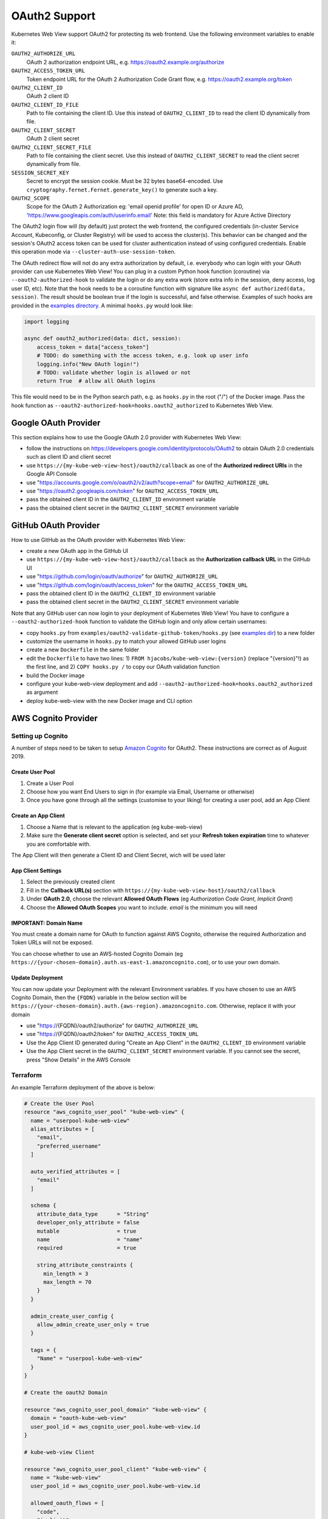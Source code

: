 .. _oauth2:

==============
OAuth2 Support
==============

Kubernetes Web View support OAuth2 for protecting its web frontend. Use the following environment variables to enable it:

``OAUTH2_AUTHORIZE_URL``
    OAuth 2 authorization endpoint URL, e.g. https://oauth2.example.org/authorize
``OAUTH2_ACCESS_TOKEN_URL``
    Token endpoint URL for the OAuth 2 Authorization Code Grant flow, e.g. https://oauth2.example.org/token
``OAUTH2_CLIENT_ID``
    OAuth 2 client ID
``OAUTH2_CLIENT_ID_FILE``
    Path to file containing the client ID. Use this instead of ``OAUTH2_CLIENT_ID`` to read the client ID dynamically from file.
``OAUTH2_CLIENT_SECRET``
    OAuth 2 client secret
``OAUTH2_CLIENT_SECRET_FILE``
    Path to file containing the client secret. Use this instead of ``OAUTH2_CLIENT_SECRET`` to read the client secret dynamically from file.
``SESSION_SECRET_KEY``
    Secret to encrypt the session cookie. Must be 32 bytes base64-encoded. Use ``cryptography.fernet.Fernet.generate_key()`` to generate such a key.
``OAUTH2_SCOPE``
    Scope for the OAuth 2 Authorization eg:  'email openid profile' for open ID or Azure AD,  'https://www.googleapis.com/auth/userinfo.email'
    Note: this field is mandatory for Azure Active Directory

The OAuth2 login flow will (by default) just protect the web frontend, the configured credentials (in-cluster Service Account, Kubeconfig, or Cluster Registry) will be used to access the cluster(s).
This behavior can be changed and the session's OAuth2 access token can be used for cluster authentication instead of using configured credentials.
Enable this operation mode via ``--cluster-auth-use-session-token``.

The OAuth redirect flow will not do any extra authorization by default, i.e. everybody who can login with your OAuth provider can use Kubernetes Web View!
You can plug in a custom Python hook function (coroutine) via ``--oauth2-authorized-hook`` to validate the login or do any extra work (store extra info in the session, deny access, log user ID, etc).
Note that the hook needs to be a coroutine function with signature like ``async def authorized(data, session)``. The result should be boolean true if the login is successful, and false otherwise.
Examples of such hooks are provided in the `examples directory <https://codeberg.org/hjacobs/kube-web-view/src/branch/master/examples>`_. A minimal ``hooks.py`` would look like:

.. code-block:: python

    import logging

    async def oauth2_authorized(data: dict, session):
        access_token = data["access_token"]
        # TODO: do something with the access token, e.g. look up user info
        logging.info("New OAuth login!")
        # TODO: validate whether login is allowed or not
        return True  # allow all OAuth logins

This file would need to be in the Python search path, e.g. as ``hooks.py`` in the root ("/") of the Docker image. Pass the hook function as ``--oauth2-authorized-hook=hooks.oauth2_authorized`` to Kubernetes Web View.

Google OAuth Provider
=====================

This section explains how to use the Google OAuth 2.0 provider with Kubernetes Web View:

* follow the instructions on https://developers.google.com/identity/protocols/OAuth2 to obtain OAuth 2.0 credentials such as client ID and client secret
* use ``https://{my-kube-web-view-host}/oauth2/callback`` as one of the **Authorized redirect URIs** in the Google API Console
* use "https://accounts.google.com/o/oauth2/v2/auth?scope=email" for ``OAUTH2_AUTHORIZE_URL``
* use "https://oauth2.googleapis.com/token" for ``OAUTH2_ACCESS_TOKEN_URL``
* pass the obtained client ID in the ``OAUTH2_CLIENT_ID`` environment variable
* pass the obtained client secret in the ``OAUTH2_CLIENT_SECRET`` environment variable

GitHub OAuth Provider
=====================

How to use GitHub as the OAuth provider with Kubernetes Web View:

* create a new OAuth app in the GitHub UI
* use ``https://{my-kube-web-view-host}/oauth2/callback`` as the **Authorization callback URL** in the GitHub UI
* use "https://github.com/login/oauth/authorize" for ``OAUTH2_AUTHORIZE_URL``
* use "https://github.com/login/oauth/access_token" for the ``OAUTH2_ACCESS_TOKEN_URL``
* pass the obtained client ID in the ``OAUTH2_CLIENT_ID`` environment variable
* pass the obtained client secret in the ``OAUTH2_CLIENT_SECRET`` environment variable

Note that any GitHub user can now login to your deployment of Kubernetes Web View! You have to configure a ``--oauth2-authorized-hook`` function to validate the GitHub login and only allow certain usernames:

* copy ``hooks.py`` from ``examples/oauth2-validate-github-token/hooks.py`` (see `examples dir <https://codeberg.org/hjacobs/kube-web-view/src/branch/master/examples>`_) to a new folder
* customize the username in ``hooks.py`` to match your allowed GitHub user logins
* create a new ``Dockerfile`` in the same folder
* edit the ``Dockerfile`` to have two lines: 1) ``FROM hjacobs/kube-web-view:{version}`` (replace "{version}"!) as the first line, and 2) ``COPY hooks.py /`` to copy our OAuth validation function
* build the Docker image
* configure your kube-web-view deployment and add ``--oauth2-authorized-hook=hooks.oauth2_authorized`` as argument
* deploy kube-web-view with the new Docker image and CLI option

AWS Cognito Provider
=====================

Setting up Cognito
-------------------

A number of steps need to be taken to setup `Amazon Cognito <https://aws.amazon.com/cognito/>`_ for OAuth2. These instructions are correct as of August 2019.

Create User Pool
^^^^^^^^^^^^^^^^^^

1. Create a User Pool
2. Choose how you want End Users to sign in (for example via Email, Username or otherwise)
3. Once you have gone through all the settings (customise to your liking) for creating a user pool, add an App Client

Create an App Client
^^^^^^^^^^^^^^^^^^^^^
1. Choose a Name that is relevant to the application (eg kube-web-view)
2. Make sure the **Generate client secret** option is selected, and set your **Refresh token expiration** time to whatever you are comfortable with.

The App Client will then generate a Client ID and Client Secret, wich will be used later

App Client Settings
^^^^^^^^^^^^^^^^^^^^
1. Select the previously created client
2. Fill in the **Callback URL(s)** section with ``https://{my-kube-web-view-host}/oauth2/callback``
3. Under **OAuth 2.0**, choose the relevant **Allowed OAuth Flows** (eg *Authorization Code Grant*, *Implicit Grant*)
4. Choose the **Allowed OAuth Scopes** you want to include. *email* is the minimum you will need

IMPORTANT: Domain Name
^^^^^^^^^^^^^^^^^^^^^^^^
You must create a domain name for OAuth to function against AWS Cognito, otherwise the required Authorization and Token URLs will not be exposed.

You can choose whether to use an AWS-hosted Cognito Domain (eg ``https://{your-chosen-domain}.auth.us-east-1.amazoncognito.com``), or to use your own domain.

Update Deployment
^^^^^^^^^^^^^^^^^^^

You can now update your Deployment with the relevant Environment variables. If you have chosen to use an AWS Cognito Domain, then the ``{FQDN}`` variable in the below section will be ``https://{your-chosen-domain}.auth.{aws-region}.amazoncognito.com``. Otherwise, replace it with your domain

* use "https://{FQDN}/oauth2/authorize" for ``OAUTH2_AUTHORIZE_URL``
* use "https://{FQDN}/oauth2/token" for ``OAUTH2_ACCESS_TOKEN_URL``
* Use the App Client ID generated during "Create an App Client" in the ``OAUTH2_CLIENT_ID`` environment variable
* Use the App Client secret in the ``OAUTH2_CLIENT_SECRET`` environment variable.  If you cannot see the secret, press "Show Details" in the AWS Console

Terraform
-----------

An example Terraform deployment of the above is below:

.. code-block:: text

  # Create the User Pool
  resource "aws_cognito_user_pool" "kube-web-view" {
    name = "userpool-kube-web-view"
    alias_attributes = [
      "email",
      "preferred_username"
    ]

    auto_verified_attributes = [
      "email"
    ]

    schema {
      attribute_data_type      = "String"
      developer_only_attribute = false
      mutable                  = true
      name                     = "name"
      required                 = true

      string_attribute_constraints {
        min_length = 3
        max_length = 70
      }
    }

    admin_create_user_config {
      allow_admin_create_user_only = true
    }

    tags = {
      "Name" = "userpool-kube-web-view"
    }
  }

  # Create the oauth2 Domain

  resource "aws_cognito_user_pool_domain" "kube-web-view" {
    domain = "oauth-kube-web-view"
    user_pool_id = aws_cognito_user_pool.kube-web-view.id
  }

  # kube-web-view Client

  resource "aws_cognito_user_pool_client" "kube-web-view" {
    name = "kube-web-view"
    user_pool_id = aws_cognito_user_pool.kube-web-view.id

    allowed_oauth_flows = [
      "code",
      "implicit"
    ]

    allowed_oauth_scopes = [
      "email",
      "openid",
      "profile",
    ]

    supported_identity_providers = [
      "COGNITO"
    ]

    generate_secret = true

    allowed_oauth_flows_user_pool_client = true

    callback_urls = [
      "https://{my-kube-web-view-host}/oauth2/callback"
    ]
  }


  # Outputs

  output "kube-web-view-id" {
    description = "Kube Web View App ID"
    value = aws_cognito_user_pool_client.kube-web-view.id
  }

  output "kube-web-view-secret" {
    description = "Kube Web View App Secret"
    value = aws_cognito_user_pool_client.kube-web-view.client_secret
